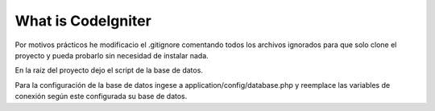 ###################
What is CodeIgniter
###################

Por motivos prácticos he modificacio el .gitignore comentando todos los archivos ignorados 
para que solo clone el proyecto y pueda probarlo sin necesidad de instalar nada.

En la raiz del proyecto dejo el script de la base de datos.

Para la configuración de la base de datos ingese a application/config/database.php y reemplace las variables
de conexión según este configurada su base de datos.